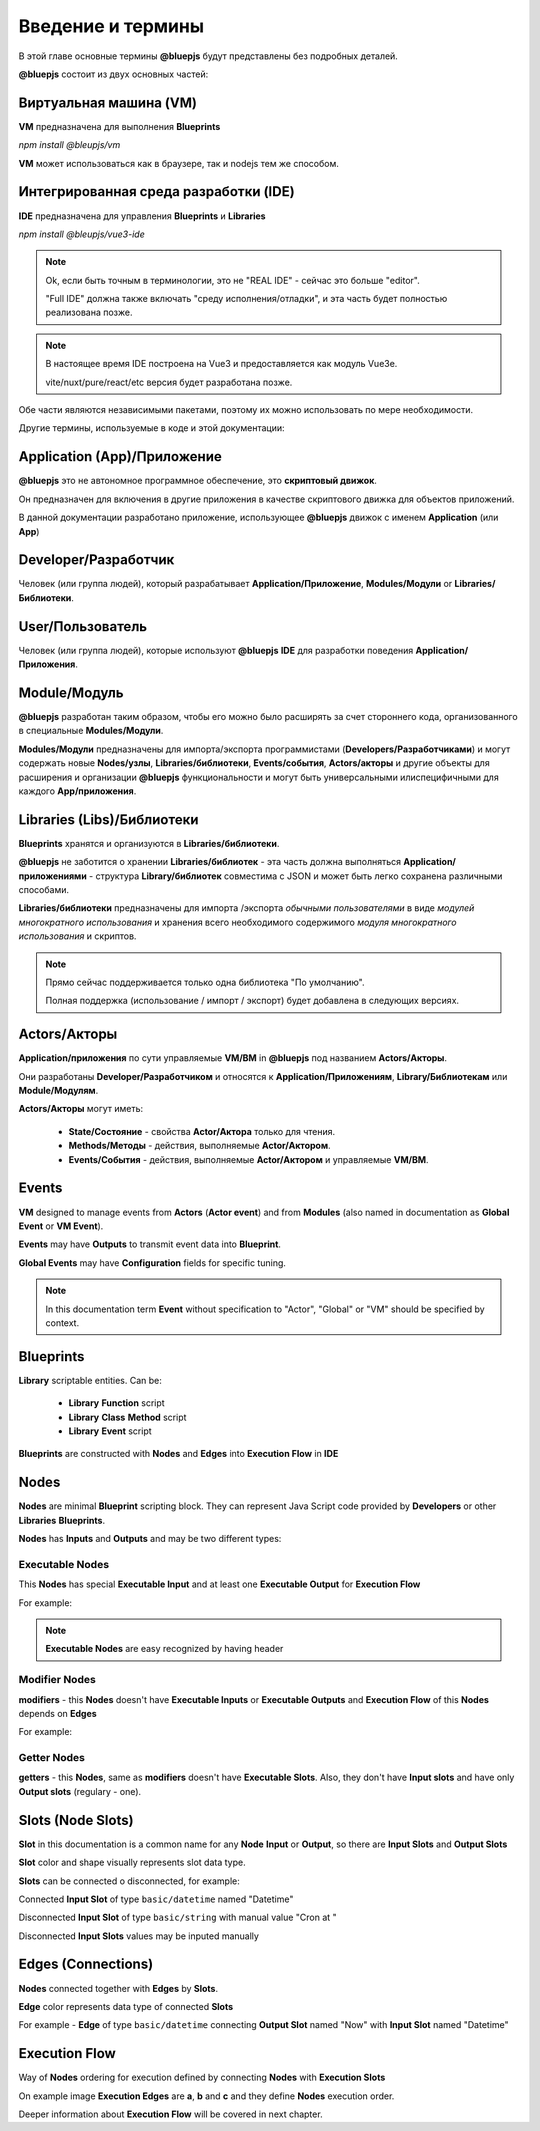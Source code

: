 Введение и термины
==================

В этой главе основные термины **@bluepjs** будут представлены без подробных деталей.

**@bluepjs** состоит из двух основных частей:

Виртуальная машина (VM)
-----------------------

**VM** предназначена для выполнения **Blueprints**

*npm install @bleupjs/vm*

**VM** может использоваться как в браузере, так и nodejs тем же способом.

Интегрированная среда разработки (IDE)
--------------------------------------

**IDE** предназначена для управления **Blueprints** и **Libraries**

*npm install @bleupjs/vue3-ide*

.. note::

   Ok, если быть точным в терминологии, это не "REAL IDE" - сейчас это больше "editor".
   
   "Full IDE" должна также включать "среду исполнения/отладки", и эта часть будет полностью реализована позже.

.. note::

   В настоящее время IDE построена на Vue3 и предоставляется как модуль Vue3e.

   vite/nuxt/pure/react/etc версия будет разработана позже.

Обе части являются независимыми пакетами, поэтому их можно использовать по мере необходимости.

Другие термины, используемые в коде и этой документации:

Application (App)/Приложение
----------------------------

**@bluepjs** это не автономное программное обеспечение, это **скриптовый движок**.

Он предназначен для включения в другие приложения в качестве скриптового движка для объектов приложений.

В данной документации разработано приложение, использующее **@bluepjs** движок с именем **Application** (или **App**)

Developer/Разработчик
-----------------------

Человек (или группа людей), который разрабатывает **Application/Приложение**, **Modules/Модули** or **Libraries/Библиотеки**.

User/Пользователь
-----------------

Человек (или группа людей), которые используют **@bluepjs** **IDE** для разработки поведения **Application/Приложения**.

Module/Модуль
-------------

**@bluepjs** разработан таким образом, чтобы его можно было расширять за счет стороннего кода, организованного в специальные **Modules/Модули**.


**Modules/Модули** предназначены для импорта/экспорта программистами (**Developers/Разработчиками**) и могут содержать новые **Nodes/узлы**, **Libraries/библиотеки**, **Events/события**, **Actors/акторы** и другие объекты для расширения и организации **@bluepjs** функциональности и могут быть универсальными илиспецифичными для каждого **App/приложения**.

Libraries (Libs)/Библиотеки
---------------------------

**Blueprints** хранятся и организуются в **Libraries/библиотеки**.

**@bluepjs** не заботится о хранении **Libraries/библиотек** - эта часть должна выполняться **Application/приложениями** - структура **Library/библиотек** совместима с JSON и может быть легко сохранена различными способами.

**Libraries/библиотеки** предназначены для импорта /экспорта *обычными пользователями* в виде *модулей многократного использования* и хранения всего необходимого содержимого *модуля многократного использования* и скриптов.

.. note::

   Прямо сейчас поддерживается только одна библиотека "По умолчанию".

   Полная поддержка (использование / импорт / экспорт) будет добавлена в следующих версиях.

Actors/Акторы
-------------

**Application/приложения** по сути управляемые **VM/ВМ** in **@bluepjs** под названием **Actors/Акторы**.

Они разработаны **Developer/Разработчиком** и относятся к **Application/Приложениям**, **Library/Библиотекам** или **Module/Модулям**.

**Actors/Акторы** могут иметь:

  * **State/Состояние** - свойства **Actor/Актора** только для чтения.
  * **Methods/Методы** - действия, выполняемые **Actor/Актором**.
  * **Events/События** - действия, выполняемые **Actor/Актором** и управляемые **VM/ВМ**.

Events
------

**VM** designed to manage events from **Actors** (**Actor event**) and from **Modules** (also named in  documentation as **Global Event** or **VM Event**).

**Events** may have **Outputs** to transmit event data into **Blueprint**.

**Global Events** may have **Configuration** fields for specific tuning.

.. note::

   In this documentation term **Event** without specification to "Actor", "Global" or "VM" should be specified by context.

Blueprints
----------

**Library** scriptable entities. Can be:

  * **Library** **Function** script
  * **Library** **Class** **Method** script
  * **Library** **Event** script
    
**Blueprints** are constructed with **Nodes** and **Edges** into **Execution Flow** in **IDE**

Nodes
-----

**Nodes** are minimal **Blueprint** scripting block. They can represent Java Script code provided by **Developers** or other **Libraries** **Blueprints**.

**Nodes** has **Inputs** and **Outputs** and may be two different types:

Executable Nodes
~~~~~~~~~~~~~~~~

This **Nodes** has special **Executable Input** and at least one **Executable Output** for **Execution Flow**

For example:

.. image:: ./_static/intro-executable-node.png
   :alt: Executable Node example

.. note::

   **Executable Nodes** are easy recognized by having header

Modifier Nodes
~~~~~~~~~~~~~~

**modifiers** - this **Nodes** doesn't have **Executable Inputs** or **Executable Outputs** and **Execution Flow** of this **Nodes** depends on **Edges**

For example:

.. image:: ./_static/intro-modifier-node.png
   :alt: Modifier Node example

Getter Nodes
~~~~~~~~~~~~

**getters** - this **Nodes**, same as **modifiers** doesn't have **Executable Slots**. Also, they don't have **Input slots** and have only **Output slots** (regulary - one).

.. image:: ./_static/intro-getter-node.png
   :alt: Getter Node example

Slots (Node Slots)
------------------

**Slot** in this documentation is a common name for any **Node** **Input** or **Output**, so there are **Input Slots** and **Output Slots**

**Slot** color and shape visually represents slot data type.

**Slots** can be connected o disconnected, for example:

Connected **Input Slot** of type ``basic/datetime`` named "Datetime"

.. image:: ./_static/intro-connected-slot.png
   :alt: Connected Input Datetime Slot

Disconnected **Input Slot** of type ``basic/string`` with manual value "Cron at "

.. image:: ./_static/intro-disconnected-slot.png
   :alt: Disconnected Input String Slot

Disconnected **Input Slots** values may be inputed manually

Edges (Connections)
-------------------

**Nodes** connected together with **Edges** by **Slots**.

**Edge** color represents data type of connected **Slots**

For example - **Edge** of type ``basic/datetime`` connecting **Output Slot** named "Now" with **Input Slot** named "Datetime"

.. image:: ./_static/intro-edge.png
   :alt: Edge of type datetime

Execution Flow
--------------

Way of **Nodes** ordering for execution defined by connecting **Nodes** with **Execution Slots**

.. image:: ./_static/intro-execution-flow.png
   :alt: Execution flow example

On example image **Execution Edges** are **a**, **b** and **c** and they define **Nodes** execution order.

Deeper information about **Execution Flow** will be covered in next chapter.
